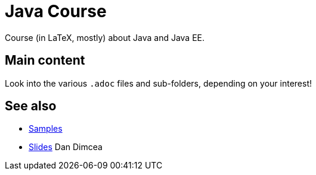 = Java Course
:toc-placement: preamble
:sectanchors:

Course (in LaTeX, mostly) about Java and Java EE.

== Main content

Look into the various `.adoc` files and sub-folders, depending on your interest!

== See also
* https://github.com/oliviercailloux/samples[Samples]
* https://drive.google.com/drive/folders/0BzAfb5IHjkJsOHpPdFBPQUYzVDg[Slides] Dan Dimcea


